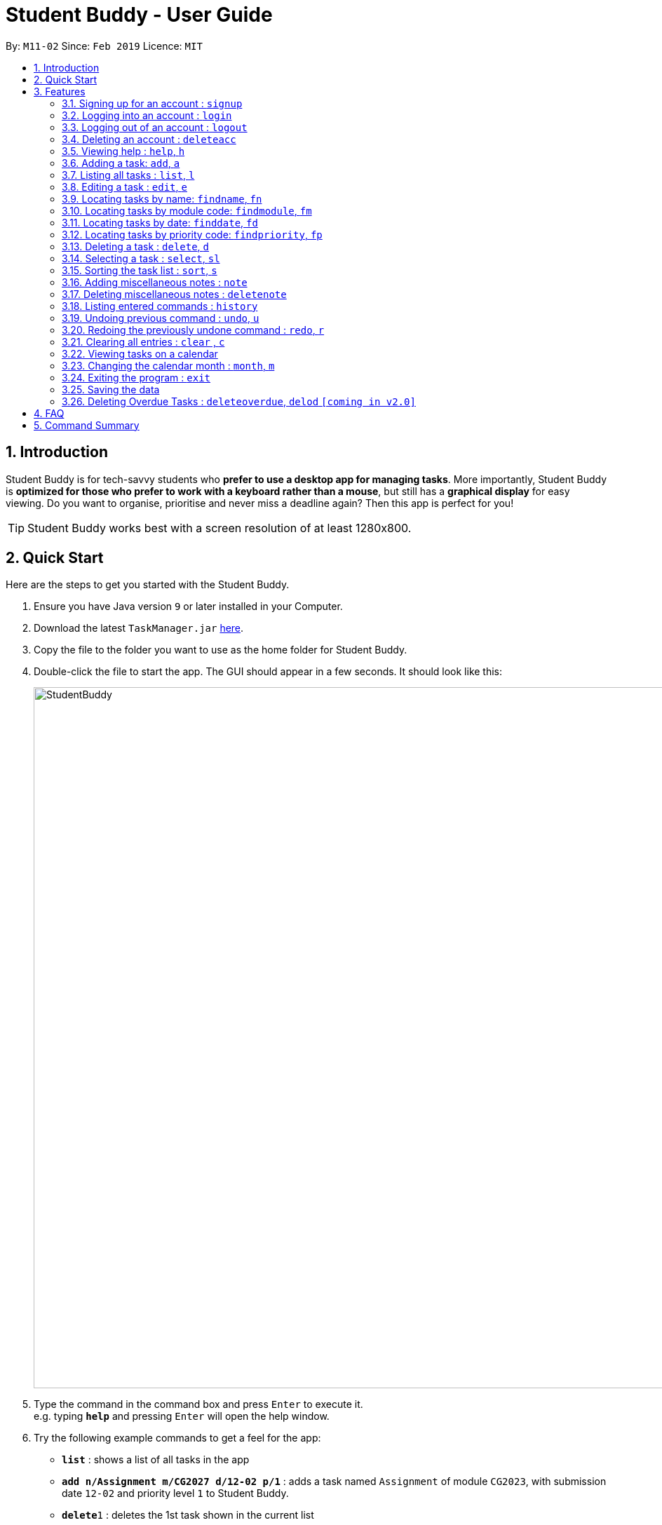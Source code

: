 = Student Buddy - User Guide
:site-section: UserGuide
:toc:
:toc-title:
:toc-placement: preamble
:sectnums:
:imagesDir: images
:stylesDir: stylesheets
:xrefstyle: full
:experimental:
ifdef::env-github[]
:tip-caption: :bulb:
= :note-caption: :information_source:
endif::[]
:repoURL: https://github.com/CS2113-AY1819S2-M11-2/main/

By: `M11-02`      Since: `Feb 2019`      Licence: `MIT`

== Introduction

Student Buddy is for tech-savvy students who *prefer to use a desktop app for managing tasks*.
More importantly, Student Buddy is *optimized for those who prefer to work with a keyboard rather than a mouse*, but still has a *graphical display* for easy viewing.
Do you want to organise, prioritise and never miss a deadline again? Then this app is perfect for you!

[TIP]
Student Buddy works best with a screen resolution of at least 1280x800.

== Quick Start
Here are the steps to get you started with the Student Buddy.

.  Ensure you have Java version `9` or later installed in your Computer.
.  Download the latest `TaskManager.jar` link:{repoURL}/releases[here].
.  Copy the file to the folder you want to use as the home folder for Student Buddy.
.  Double-click the file to start the app. The GUI should appear in a few seconds. It should look like this:
+
image::StudentBuddy.png[width="1000"]
+
.  Type the command in the command box and press kbd:[Enter] to execute it. +
e.g. typing *`help`* and pressing kbd:[Enter] will open the help window.
.  Try the following example commands to get a feel for the app:


* *`list`* : shows a list of all tasks in the app
* *`add n/Assignment m/CG2027 d/12-02 p/1`* : adds a task named `Assignment` of module `CG2023`, with submission date `12-02` and priority level `1` to Student Buddy.
* *`delete`*`1` : deletes the 1st task shown in the current list
* *`help`* : displays this guide inside the app
* *`exit`* : exits the app

[[Features]]
== Features

====
*Command Format*

* Words in `UPPER_CASE` are the parameters to be supplied by the user e.g. in `add n/NAME`, `NAME` is a parameter which can be used as `add n/CS2113`.
* Items in square brackets are optional e.g `n/NAME [t/TAG]` can be used as `n/CS2113 t/urgent` or as `n/CS2113`.
* Items with `…`​ after them can be used multiple times including zero times e.g. `[t/TAG]...` can be used as `{nbsp}` (i.e. 0 times), `t/urgent`, `t/urgent t/math` etc.
* Parameters can be in any order e.g. if the command specifies `n/NAME d/DATE`, `d/DATE n/NAME` is also acceptable.
* Dates are in the format DD-MM.
====

// tag::loginfunction[]
=== Signing up for an account : `signup`

*Creates an account for the user. To `signup`, there must be no existing account.* +

* Only one account can be created per user.

* Passwords should not have spaces and may only include the following special characters: +
!#$%&'*+/=?`{|}~^.@-

Format: `signup u/USERNAME p/PASSWORD` +

Example:

* `signup u/nicholas p/lee` +
Signed up: nicholas

Possible Errors:

====

* *You are logged in as nicholas!*: You are already logged in and will need to logout in order to signup for a new account. +
* *Please try another username*: The username already exists, signup again with another username. +
* *Account has already been created!* : There is an existing account. You can login or sign in as an admin to delete the account. +

====

=== Logging into an account : `login`

*Logs the user into their account. An account has to be created before logging in.*
Format: `login u/USERNAME p/PASSWORD` +

Example:

* `login u/nicholas p/lee` +
Logged in as nicholas.

Possible Errors:
====
*You are already logged in!* : You are already logged in and will need logout in order to login to another account. +

*Please Login again! Invalid username or password.
 Command Format: [login u/USERNAME p/PASSWORD]*: You have inserted an incorrect username or password. The login command has to be executed again +
====

=== Logging out of an account : `logout`

*Logs user out of an account.* +
Format: `logout`

Example:

* `logout` +
Logged out of nicholas.

Possible Errors:
====
*You have already logged out. Please Login!*:
You have already logged out or you did not login into any account. +
====

=== Deleting an account : `deleteacc`

*As an administrator, you can delete accounts.* +
Format: `deleteacc`

Example:
* `deleteacc` +
Account has been deleted!

Possible Errors:
====
*You need to log in as an admin to use this command* :
You are not logged in as an admin. Please login as an admin before using this command. +
====

// end::loginfunction[]

=== Viewing help : `help`, `h`

Displays a list of commands +
Format: `help` or `h`

=== Adding a task: `add`, `a`


Adds a task to Student Buddy. +
Format: `add n/NAME m/MODULE d/DATE p/PRIORITY [t/TAG]...` or `a n/NAME m/MODULE d/DATE p/PRIORITY [t/TAG]...`

[TIP]
A task can have any number of tags (including 0)

Examples:

* `add n/Tutorial 3 m/CG1112 d/21-03 p/2 t/urgent` +
Adds a task with the name `Tutorial 3`, module code `CG1112`, date `21-03`, priority code `2`, with the tag `urgent`.
* `a n/Project Version 1 m/CS2113T d/11-03 p/1` +
Adds a task with the name `Project Version 1`, module code `CS2113T`, date `11-03` and priority code `2`.

=== Listing all tasks : `list`, `l`

Shows a list of all tasks in Student Buddy. +
Format: `list` or `l`

=== Editing a task : `edit`, `e`

Edits an existing task in Student Buddy. +
Format: `edit INDEX [n/NAME] [m/MODULE] [d/DATE] [p/PRIORITY] [t/TAG]...`
or `e INDEX [n/NAME] [m/MODULE] [d/DATE] [p/PRIORITY] [t/TAG]...`

****
* Edits the task at the specified `INDEX`. The index refers to the index number shown in the displayed task list. The index *must be a positive integer* 1, 2, 3, ...
* At least one of the optional fields must be provided.
* Existing values will be updated to the input values.
* When editing tags, the existing tags of the task will be removed i.e adding of tags is not cumulative.
* You can remove all the person's tags by typing `t/` without specifying any tags after it.
****

Examples:

* `edit 1 n/Tutorial 4 d/21-03 t/urgent` +
Edits the name and date of the 1st task to be `Tutorial 4` and `21-03` with the tag `urgent` respectively.
* `edit 2 n/Project t/` +
Edits the name of the 2nd task to be `Project` and clears all existing tags.

//tag::find[]
=== Locating tasks by name: `findname`, `fn`

Finds tasks with names containing any of the given keywords. +
Format: `findname KEYWORD [MORE_KEYWORDS]` or `fn KEYWORD [MORE_KEYWORDS]`

****
* The search is case insensitive. e.g `HOMEWORK` will match `homework`
* The order of the keywords does not matter. e.g. `CS2113 Tutorial` will match `Tutorial CS2113`
* Only the name is searched.
* Only full words will be matched e.g. `Assignments` will not match `Assignment`
* Tasks matching at least one of the keywords will be returned (i.e. `OR` search). e.g. `CS2113 Assignment` will return `CS2113 Homework`, `Assignment 2`
****

Examples:

* `findname Project Tutorial` +
Returns all task with names containing `Project` or `Tutorial`.
* `fn Project Lab Report` +
Returns all task having names `Project`, `Lab`, or `Report`

=== Locating tasks by module code: `findmodule`, `fm`

Finds tasks with module codes containing any of the given keywords. +
Format: `findmodule KEYWORD [MORE_KEYWORDS]` or `fm KEYWORD [MORE_KEYWORDS]`

****
* The search is case insensitive. e.g `CS2113T` will match `cs2113t`
* The order of the keywords does not matter. e.g. `CS2113T CS2101` will match `CS2101 CS2113`
* Only the module code is searched.
* Only full words will be matched e.g. `CS2113T` will not match `CS2113`
****

Examples:

* `findmodule CS2113T` +
Returns all tasks containing the module code `CS2113T`.
* `fm CS2113T CS2101` +
Returns all tasks containing the module code `CS2113T` or `CS2101`.

=== Locating tasks by date: `finddate`, `fd`

Finds tasks with dates containing any of the given keywords. +
Format: `finddate KEYWORD [MORE_KEYWORDS]` or `fd KEYWORD [MORE_KEYWORDS]`

****
* The order of the keywords does not matter. e.g. `03-03 21-03` will match `21-03 03-03`
****

Examples:

* `finddate 20-03` +
Returns all task with date 20-03.
* `fd 20-03 30-03` +
Returns all task with date 20-03 or 30-03.

=== Locating tasks by priority code: `findpriority`, `fp`

Finds tasks with priority code containing any of the given keywords. +
Format: `findpriority KEYWORD [MORE_KEYWORDS]` or `fp KEYWORD [MORE_KEYWORDS]`

****
* The order of the keywords does not matter. e.g. `1 2` will match `2 1`
****

Examples:

* `findpriority 1` +
Returns all task with priority code 1.
* `fp 1 3` +
Returns all task with priority code 1 or 3.
//end::find[]

=== Deleting a task : `delete`, `d`

Deletes the specified task from Student Buddy. +
Format: `delete INDEX` or `d INDEX`

****
* Deletes the task at the specified `INDEX`.
* The index refers to the index number shown in the displayed task list.
* The index *must be a positive integer* 1, 2, 3, ...
****

Examples:

* `list` +
`delete 2` +
Deletes the 2nd task in Student Buddy.
* `findname Project` +
`d 1` +
Deletes the 1st task in the results of the `findname` command.

=== Selecting a task : `select`, `sl`

Selects the task identified by the index number used in the displayed task list. +
Format: `select INDEX` or `sl INDEX`

****
* Selects the task and displays the task on the calendar.
* The index refers to the index number shown in the displayed task list.
* The index *must be a positive integer* `1, 2, 3, ...`
****

[TIP]
Using `add`, `edit`, `delete`, `logout` or `month` will deselect the currently selected task.

Examples:

* `list` +
`select 2` +
Selects the 2nd task in Student Buddy.
* `findmodule CS2113` +
`sl 1` +
Selects the 1st task in the results of the `findmodule` command.

//tag::sort[]
=== Sorting the task list : `sort`, `s`

Sorts the task list in Student Buddy according to an input parameter.
Format: `sort PARAMETER` or `s PARAMETER`

****
* Sorts the task list according to the `PARAMETER`.
* The parameter *must be one of the following* `name, module, date, priority`.
****

Examples:

* `sort module` +
Sorts the task list lexicographically by module code.
* `s priority` +
Sorts the task list in descending order by priority.
// end::sort[]

// tag::notes[]
=== Adding miscellaneous notes : `note`

Adds a note to Student Buddy.
Format: `note h/HEADING c/CONTENT p/PRIORITY`

****
* Adds the note with the given parameters. +
* _Priority_ can *only take numbers from 1 to 3* with 1 being the most urgent.
* Notes with _Priority_ 1 will be displayed in *red* colour followed by 2 in *yellow* and 3 in *white*.
****

Example:

* `note h/Popular c/buy blue pens p/2` +
Add a note with _heading_ Popular, _content_ buy blue pens and _priority_ 2.

The following are 2 diagrams that demostrate the example shown above. One of the diagram shows the state before the command is executed and the other shows the state after command is executed.

*Before:*

image::AddNotesBefore.png[width="800"]

*After:*

image::AddNotesAfter.png[width="800"]

=== Deleting miscellaneous notes : `deletenote`

Deletes the specified note from Student Buddy. +
Format: `deletenote INDEX`

****
* Deletes the note at the specified _INDEX_.
* The index refers to the _index_ number shown in the displayed notes list.
* The index *must be a positive integer* 1, 2, 3, ...
****

Examples:

* `deletenote 2` +
Deletes the 2nd note from the displayed notes list in Student Buddy.

The following are 2 diagrams that demostrate the example shown above. One of the diagram shows the state before the command is executed and the other shows the state after command is executed.

*Before:*

image::DeleteNoteBefore.png[width="800"]

*After:*

image::DeleteNoteAfter.png[width="800"]
// end::notes[]

=== Listing entered commands : `history`

Lists all the commands that you have entered in reverse chronological order. +
Format: `history`

[NOTE]
====
Pressing the kbd:[&uarr;] and kbd:[&darr;] arrows will display the previous and next input respectively in the command box.
====

// tag::undoredo[]
=== Undoing previous command : `undo`, `u`

Restores Student Buddy to the state before the previous _undoable_ command was executed. +
Format: `undo` or `u`

[NOTE]
====
Undoable commands: those commands that modify Student Buddy's content (`add`, `delete`, `edit` and `clear`).
====

Examples:

* `delete 1` +
`list` +
`undo` +
This reverses the `delete 1` command.

* `select 1` +
`list` +
`undo` +
The `undo` command fails as there are no undoable commands executed previously.

* `delete 1` +
`clear` +
`u` (reverses the `clear` command) +
`u` (reverses the `delete 1` command) +
This reverses the `clear` command and the `delete 1` command.

=== Redoing the previously undone command : `redo`, `r`

Reverses the most recent `undo` command. +
Format: `redo` or `r`

Examples:

* `delete 1` +
`undo` (reverses the `delete 1` command) +
`redo` (reapplies the `delete 1` command) +

* `delete 1` +
`redo` +
The `redo` command fails as there are no `undo` commands executed previously.

* `delete 1` +
`clear` +
`u` (reverses the `clear` command) +
`u` (reverses the `delete 1` command) +
`r` (reapplies the `delete 1` command) +
`r` (reapplies the `clear` command) +
// end::undoredo[]

=== Clearing all entries : `clear` , `c`

Clears all entries from Student Buddy. +
Format: `clear` or `c`

// tag::calendar[]
=== Viewing tasks on a calendar

Tasks displayed in the task list are automatically displayed on a calendar of the current month.

In addition, the calendar comes with the following features:

* Tasks are automatically colour-coded, with high, medium and low priority tasks appearing red, orange and blue, respectively.
* Tasks are automatically listed in order of priority, from high to low.
* If the task list is modified with `add`, `delete` or `edit`, or it is filtered using `find`, the calendar will update accordingly.
* Selecting a task will highlight it on the calendar for easy viewing.
* Calendar cells are scrollable.

A showcase of the calendar's features is displayed below:

image::CalendarDemo.png[width="1000"]
// end::calendar[]

=== Changing the calendar month : `month`, `m`

Changes the month to be displayed by the calendar. +
Format: `month MONTH` or `m MONTH`

****
* Changes the displayed month to the specified `MONTH`.
* MONTH must be an integer between 1 and 12 inclusive.
* MONTH must not be the month already being displayed.
****

Examples:

* `month 2` +
Changes the month displayed to February.
* `m 11` +
Changes the month displayed to November.

=== Exiting the program : `exit`

Exits the program. +
Format: `exit`

=== Saving the data

Student Buddy's data is saved in the hard disk automatically after any command that changes the data. +
There is no need to save manually.

// tag::deleteoverdue[]
=== Deleting Overdue Tasks : `deleteoverdue`, `delod` `[coming in v2.0]`

Deletes all tasks that are overdue.
Format: `deleteoverdue` or `delod`

Examples:

* `list` +
`deleteoverdue` +
Deletes all the overdue tasks in Student Buddy.
* `findname Project` +
`delod` +
Deletes all the task in the results of the `findname` command.
// end::deleteoverdue[]

== FAQ

*Q*: How do I transfer my data to another Computer? +
*A*: Install the app in the other computer and overwrite the empty data file it creates with the file that contains the data of your previous Student Buddy folder.

== Command Summary

* *Add* `add n/NAME m/MODULE d/DATE p/PRIORITY [t/TAG]...` +
e.g. `add n/Tutorial 3 m/CG2023 d/21-02 p/3 t/urgent`
* *Clear* : `clear`
* *Delete* : `delete INDEX` +
e.g. `delete 3`
* *Edit* : `edit INDEX [n/NAME] [m/MODULE] [d/DATE] [p/PRIORITY] [t/TAG]...` +
e.g. `edit 2 n/CG2027 Hw d/23-04`
* *Find Date* : `finddate KEYWORD [MORE_KEYWORDS]` +
e.g. `finddate 21-03`
* *Find Module* : `findmodule KEYWROD [MORE_KEYWORDS]` +
e.g. `findmodule CS2113T`
* *Find Name* : `findname KEYWORD [MORE_KEYWORDS]` +
e.g. `findname Project`
* *Find Priority* : `findpriority KEYWORD [MORE_KEYWORDS]` +
e.g. `findpriority 1`
* *Help* : `help`
* *History* : `history`
* *List* : `list`
* *Login* : `login u/USERNAME p/PASSWORD` +
e.g. `login u/nicholas p/abcdefg`
* *Logout* : `logout`
* *Month Change* : `month MONTH` +
e.g. `month 11`
* *Redo* : `redo`
* *Select* : `select INDEX` +
e.g.`select 2`
* *Sign-up* : `signup u/USERNAME p/PASSWORD` +
e.g. `signup u/nicholas p/abcdefg`
* *Sort* : `sort KEYWORD` +
e.g `sort module`
* *Undo* : `undo`
